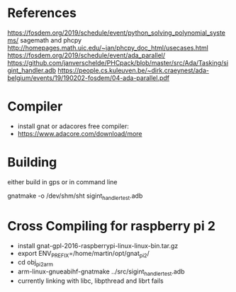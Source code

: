* References

https://fosdem.org/2019/schedule/event/python_solving_polynomial_systems/
sagemath and phcpy
http://homepages.math.uic.edu/~jan/phcpy_doc_html/usecases.html
https://fosdem.org/2019/schedule/event/ada_parallel/
https://github.com/janverschelde/PHCpack/blob/master/src/Ada/Tasking/sigint_handler.adb
https://people.cs.kuleuven.be/~dirk.craeynest/ada-belgium/events/19/190202-fosdem/04-ada-parallel.pdf

* Compiler

- install gnat or adacores free compiler:
- https://www.adacore.com/download/more

* Building

either build in gps or in command line

gnatmake -o /dev/shm/sht sigint_handler_test.adb

* Cross Compiling for raspberry pi 2

- install gnat-gpl-2016-raspberrypi-linux-linux-bin.tar.gz
- export ENV_PREFIX=/home/martin/opt/gnat_pi2/
- cd obj_pi2arm
- arm-linux-gnueabihf-gnatmake ../src/sigint_handler_test.adb
- currently linking with libc, libpthread and librt fails 
